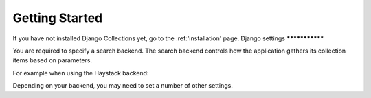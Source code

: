 .. _getting_started:

Getting Started
===============
If you have not installed Django Collections yet, go to the :ref:'installation' page.
Django settings
***************

You are required to specify a search backend. 
The search backend controls how the application gathers its collection items based on parameters. 

For example when using the Haystack backend:

.. code-block:: python
	COLLECTIONS_SEARCH_BACKEND = 'dynamic_collections.backends.haystack.CollectionsSearchBackend'
    
Depending on your backend, you may need to set a number of other settings.



